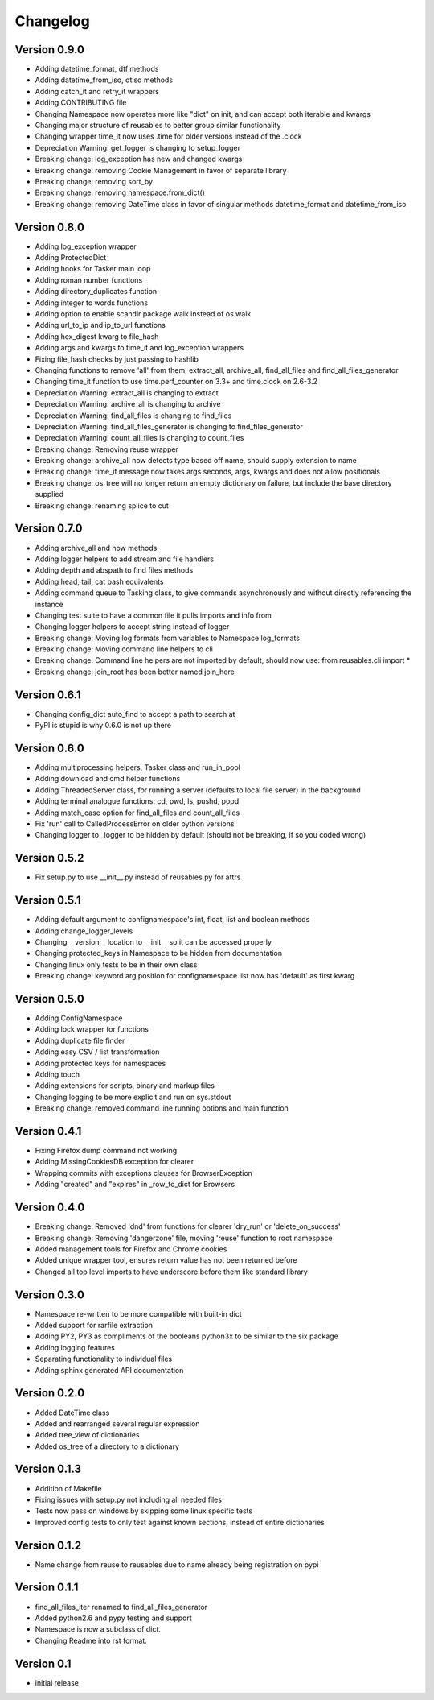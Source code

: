 Changelog
=========

Version 0.9.0
-------------

- Adding datetime_format, dtf methods
- Adding datetime_from_iso, dtiso methods
- Adding catch_it and retry_it wrappers
- Adding CONTRIBUTING file
- Changing Namespace now operates more like "dict" on init, and can accept both iterable and kwargs
- Changing major structure of reusables to better group similar functionality
- Changing wrapper time_it now uses .time for older versions instead of the .clock
- Depreciation Warning: get_logger is changing to setup_logger
- Breaking change: log_exception has new and changed kwargs
- Breaking change: removing Cookie Management in favor of separate library
- Breaking change: removing sort_by
- Breaking change: removing namespace.from_dict()
- Breaking change: removing DateTime class in favor of singular methods datetime_format and datetime_from_iso

Version 0.8.0
-------------

- Adding log_exception wrapper
- Adding ProtectedDict
- Adding hooks for Tasker main loop
- Adding roman number functions
- Adding directory_duplicates function
- Adding integer to words functions
- Adding option to enable scandir package walk instead of os.walk
- Adding url_to_ip and ip_to_url functions
- Adding hex_digest kwarg to file_hash
- Adding args and kwargs to time_it and log_exception wrappers
- Fixing file_hash checks by just passing to hashlib
- Changing functions to remove 'all' from them, extract_all, archive_all, find_all_files and find_all_files_generator
- Changing time_it function to use time.perf_counter on 3.3+ and time.clock on 2.6-3.2
- Depreciation Warning: extract_all is changing to extract
- Depreciation Warning: archive_all is changing to archive
- Depreciation Warning: find_all_files is changing to find_files
- Depreciation Warning: find_all_files_generator is changing to find_files_generator
- Depreciation Warning: count_all_files is changing to count_files
- Breaking change: Removing reuse wrapper
- Breaking change: archive_all now detects type based off name, should supply extension to name
- Breaking change: time_it message now takes args seconds, args, kwargs and does not allow positionals
- Breaking change: os_tree will no longer return an empty dictionary on failure, but include the base directory supplied
- Breaking change: renaming splice to cut

Version 0.7.0
-------------

- Adding archive_all and now methods
- Adding logger helpers to add stream and file handlers
- Adding depth and abspath to find files methods
- Adding head, tail, cat bash equivalents
- Adding command queue to Tasking class, to give commands asynchronously and without directly referencing the instance
- Changing test suite to have a common file it pulls imports and info from
- Changing logger helpers to accept string instead of logger
- Breaking change: Moving log formats from variables to Namespace log_formats
- Breaking change: Moving command line helpers to cli
- Breaking change: Command line helpers are not imported by default, should now use: from reusables.cli import *
- Breaking change: join_root has been better named join_here

Version 0.6.1
-------------

- Changing config_dict auto_find to accept a path to search at
- PyPI is stupid is why 0.6.0 is not up there

Version 0.6.0
-------------

- Adding multiprocessing helpers, Tasker class and run_in_pool
- Adding download and cmd helper functions
- Adding ThreadedServer class, for running a server (defaults to local file server) in the background
- Adding terminal analogue functions: cd, pwd, ls, pushd, popd
- Adding match_case option for find_all_files and count_all_files
- Fix 'run' call to CalledProcessError on older python versions
- Changing logger to _logger to be hidden by default (should not be breaking, if so you coded wrong)

Version 0.5.2
-------------

- Fix setup.py to use __init__.py instead of reusables.py for attrs

Version 0.5.1
-------------

- Adding default argument to confignamespace's int, float, list and boolean methods
- Adding change_logger_levels
- Changing __version__ location to __init__ so it can be accessed properly
- Changing protected_keys in Namespace to be hidden from documentation
- Changing linux only tests to be in their own class
- Breaking change: keyword arg position for confignamespace.list now has 'default' as first kwarg

Version 0.5.0
-------------

- Adding ConfigNamespace
- Adding lock wrapper for functions
- Adding duplicate file finder
- Adding easy CSV / list transformation
- Adding protected keys for namespaces
- Adding touch
- Adding extensions for scripts, binary and markup files
- Changing logging to be more explicit and run on sys.stdout
- Breaking change: removed command line running options and main function

Version 0.4.1
-------------

- Fixing Firefox dump command not working
- Adding MissingCookiesDB exception for clearer
- Wrapping commits with exceptions clauses for BrowserException
- Adding "created" and "expires" in _row_to_dict for Browsers

Version 0.4.0
-------------

- Breaking change: Removed 'dnd' from functions for clearer 'dry_run' or 'delete_on_success'
- Breaking change: Removing 'dangerzone' file, moving 'reuse' function to root namespace
- Added management tools for Firefox and Chrome cookies
- Added unique wrapper tool, ensures return value has not been returned before
- Changed all top level imports to have underscore before them like standard library

Version 0.3.0
-------------

- Namespace re-written to be more compatible with built-in dict
- Added support for rarfile extraction
- Adding PY2, PY3 as compliments of the booleans python3x to be similar to the six package
- Adding logging features
- Separating functionality to individual files
- Adding sphinx generated API documentation

Version 0.2.0
-------------

- Added DateTime class
- Added and rearranged several regular expression
- Added tree_view of dictionaries
- Added os_tree of a directory to a dictionary

Version 0.1.3
-------------

- Addition of Makefile
- Fixing issues with setup.py not including all needed files
- Tests now pass on windows by skipping some linux specific tests
- Improved config tests to only test against known sections, instead of entire dictionaries

Version 0.1.2
-------------

- Name change from reuse to reusables due to name already being registration on pypi

Version 0.1.1
-------------

- find_all_files_iter renamed to find_all_files_generator
- Added python2.6 and pypy testing and support
- Namespace is now a subclass of dict.
- Changing Readme into rst format.

Version 0.1
-----------

- initial release
